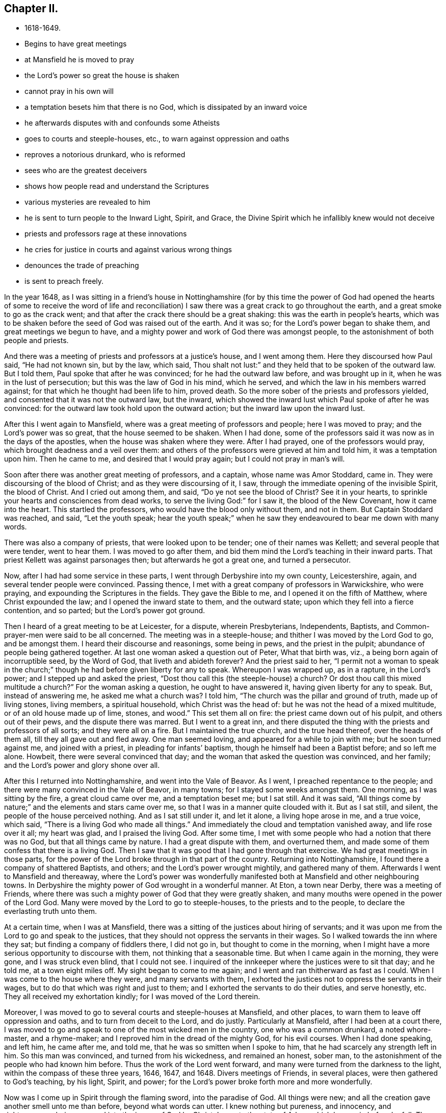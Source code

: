 == Chapter II.

[.chapter-synopsis]
* 1618-1649.
* Begins to have great meetings
* at Mansfield he is moved to pray
* the Lord`'s power so great the house is shaken
* cannot pray in his own will
* a temptation besets him that there is no God, which is dissipated by an inward voice
* he afterwards disputes with and confounds some Atheists
* goes to courts and steeple-houses, etc., to warn against oppression and oaths
* reproves a notorious drunkard, who is reformed
* sees who are the greatest deceivers
* shows how people read and understand the Scriptures
* various mysteries are revealed to him
* he is sent to turn people to the Inward Light, Spirit, and Grace, the Divine Spirit which he infallibly knew would not deceive
* priests and professors rage at these innovations
* he cries for justice in courts and against various wrong things
* denounces the trade of preaching
* is sent to preach freely.

In the year 1648,
as I was sitting in a friend`'s house in Nottinghamshire (for by this time the power
of God had opened the hearts of some to receive the word of life and reconciliation)
I saw there was a great crack to go throughout the earth,
and a great smoke to go as the crack went;
and that after the crack there should be a great shaking:
this was the earth in people`'s hearts,
which was to be shaken before the seed of God was raised out of the earth.
And it was so; for the Lord`'s power began to shake them,
and great meetings we begun to have,
and a mighty power and work of God there was amongst people,
to the astonishment of both people and priests.

And there was a meeting of priests and professors at a justice`'s house,
and I went among them.
Here they discoursed how Paul said, "`He had not known sin, but by the law, which said,
Thou shalt not lust:`" and they held that to be spoken of the outward law.
But I told them, Paul spoke that after he was convinced;
for he had the outward law before, and was brought up in it,
when he was in the lust of persecution; but this was the law of God in his mind,
which he served, and which the law in his members warred against;
for that which he thought had been life to him, proved death.
So the more sober of the priests and professors yielded,
and consented that it was not the outward law, but the inward,
which showed the inward lust which Paul spoke of after he was convinced:
for the outward law took hold upon the outward action;
but the inward law upon the inward lust.

After this I went again to Mansfield, where was a great meeting of professors and people;
here I was moved to pray; and the Lord`'s power was so great,
that the house seemed to be shaken.
When I had done, some of the professors said it was now as in the days of the apostles,
when the house was shaken where they were.
After I had prayed, one of the professors would pray,
which brought deadness and a veil over them:
and others of the professors were grieved at him and told him,
it was a temptation upon him.
Then he came to me, and desired that I would pray again;
but I could not pray in man`'s will.

Soon after there was another great meeting of professors, and a captain,
whose name was Amor Stoddard, came in.
They were discoursing of the blood of Christ; and as they were discoursing of it, I saw,
through the immediate opening of the invisible Spirit, the blood of Christ.
And I cried out among them, and said,
"`Do ye not see the blood of Christ? See it in your hearts,
to sprinkle your hearts and consciences from dead works,
to serve the living God:`" for I saw it, the blood of the New Covenant,
how it came into the heart.
This startled the professors, who would have the blood only without them, and not in them.
But Captain Stoddard was reached, and said, "`Let the youth speak;
hear the youth speak;`" when he saw they endeavoured to bear me down with many words.

There was also a company of priests, that were looked upon to be tender;
one of their names was Kellett; and several people that were tender, went to hear them.
I was moved to go after them, and bid them mind the Lord`'s teaching in their inward parts.
That priest Kellett was against parsonages then; but afterwards he got a great one,
and turned a persecutor.

Now, after I had had some service in these parts,
I went through Derbyshire into my own county, Leicestershire, again,
and several tender people were convinced.
Passing thence, I met with a great company of professors in Warwickshire,
who were praying, and expounding the Scriptures in the fields.
They gave the Bible to me, and I opened it on the fifth of Matthew,
where Christ expounded the law; and I opened the inward state to them,
and the outward state; upon which they fell into a fierce contention, and so parted;
but the Lord`'s power got ground.

Then I heard of a great meeting to be at Leicester, for a dispute, wherein Presbyterians,
Independents, Baptists, and Common-prayer-men were said to be all concerned.
The meeting was in a steeple-house; and thither I was moved by the Lord God to go,
and be amongst them.
I heard their discourse and reasonings, some being in pews, and the priest in the pulpit;
abundance of people being gathered together.
At last one woman asked a question out of Peter, What that birth was, viz.,
a being born again of incorruptible seed, by the Word of God,
that liveth and abideth forever? And the priest said to her,
"`I permit not a woman to speak in the church;`" though
he had before given liberty for any to speak.
Whereupon I was wrapped up, as in a rapture, in the Lord`'s power;
and I stepped up and asked the priest,
"`Dost thou call this (the steeple-house) a church? Or dost thou call
this mixed multitude a church?`" For the woman asking a question,
he ought to have answered it, having given liberty for any to speak.
But, instead of answering me, he asked me what a church was? I told him,
"`The church was the pillar and ground of truth, made up of living stones,
living members, a spiritual household, which Christ was the head of:
but he was not the head of a mixed multitude,
or of an old house made up of lime, stones, and wood.`"
This set them all on fire: the priest came down out of his pulpit,
and others out of their pews, and the dispute there was marred.
But I went to a great inn,
and there disputed the thing with the priests and professors of all sorts;
and they were all on a fire.
But I maintained the true church, and the true head thereof, over the heads of them all,
till they all gave out and fled away.
One man seemed loving, and appeared for a while to join with me;
but he soon turned against me, and joined with a priest,
in pleading for infants`' baptism, though he himself had been a Baptist before;
and so left me alone.
Howbeit, there were several convinced that day;
and the woman that asked the question was convinced, and her family;
and the Lord`'s power and glory shone over all.

After this I returned into Nottinghamshire, and went into the Vale of Beavor.
As I went, I preached repentance to the people;
and there were many convinced in the Vale of Beavor, in many towns;
for I stayed some weeks amongst them.
One morning, as I was sitting by the fire, a great cloud came over me,
and a temptation beset me; but I sat still.
And it was said, "`All things come by nature;`" and the elements and stars came over me,
so that I was in a manner quite clouded with it.
But as I sat still, and silent, the people of the house perceived nothing.
And as I sat still under it, and let it alone, a living hope arose in me,
and a true voice, which said, "`There is a living God who made all things.`"
And immediately the cloud and temptation vanished away, and life rose over it all;
my heart was glad, and I praised the living God.
After some time, I met with some people who had a notion that there was no God,
but that all things came by nature.
I had a great dispute with them, and overturned them,
and made some of them confess that there is a living God.
Then I saw that it was good that I had gone through that exercise.
We had great meetings in those parts,
for the power of the Lord broke through in that part of the country.
Returning into Nottinghamshire, I found there a company of shattered Baptists,
and others; and the Lord`'s power wrought mightily, and gathered many of them.
Afterwards I went to Mansfield and thereaway,
where the Lord`'s power was wonderfully manifested both
at Mansfield and other neighbouring towns.
In Derbyshire the mighty power of God wrought in a wonderful manner.
At Eton, a town near Derby, there was a meeting of Friends,
where there was such a mighty power of God that they were greatly shaken,
and many mouths were opened in the power of the Lord God.
Many were moved by the Lord to go to steeple-houses, to the priests and to the people,
to declare the everlasting truth unto them.

At a certain time, when I was at Mansfield,
there was a sitting of the justices about hiring of servants;
and it was upon me from the Lord to go and speak to the justices,
that they should not oppress the servants in their wages.
So I walked towards the inn where they sat; but finding a company of fiddlers there,
I did not go in, but thought to come in the morning,
when I might have a more serious opportunity to discourse with them,
not thinking that a seasonable time.
But when I came again in the morning, they were gone, and I was struck even blind,
that I could not see.
I inquired of the innkeeper where the justices were to sit that day; and he told me,
at a town eight miles off.
My sight began to come to me again; and I went and ran thitherward as fast as I could.
When I was come to the house where they were, and many servants with them,
I exhorted the justices not to oppress the servants in their wages,
but to do that which was right and just to them;
and I exhorted the servants to do their duties, and serve honestly, etc.
They all received my exhortation kindly; for I was moved of the Lord therein.

Moreover, I was moved to go to several courts and steeple-houses at Mansfield,
and other places, to warn them to leave off oppression and oaths,
and to turn from deceit to the Lord, and do justly.
Particularly at Mansfield, after I had been at a court there,
I was moved to go and speak to one of the most wicked men in the country,
one who was a common drunkard, a noted whore-master, and a rhyme-maker;
and I reproved him in the dread of the mighty God, for his evil courses.
When I had done speaking, and left him, he came after me, and told me,
that he was so smitten when I spoke to him,
that he had scarcely any strength left in him.
So this man was convinced, and turned from his wickedness, and remained an honest,
sober man, to the astonishment of the people who had known him before.
Thus the work of the Lord went forward,
and many were turned from the darkness to the light,
within the compass of these three years, 1646, 1647, and 1648.
Divers meetings of Friends, in several places, were then gathered to God`'s teaching,
by his light, Spirit, and power;
for the Lord`'s power broke forth more and more wonderfully.

Now was I come up in Spirit through the flaming sword, into the paradise of God.
All things were new; and all the creation gave another smell unto me than before,
beyond what words can utter.
I knew nothing but pureness, and innocency, and righteousness,
being renewed into the image of God by Christ Jesus, to the state of Adam,
which he was in before he fell.
The creation was opened to me;
and it was showed me how all things had their names given them,
according to their nature and virtue.
I was at a stand in my mind, whether I should practise physic for the good of mankind,
seeing the nature and virtues of things were so opened to me by the Lord.
But I was immediately taken up in Spirit,
to see into another or more steadfast state than Adam`'s innocency,
even into a state in Christ Jesus, that should never fall.
And the Lord showed me that such as were faithful to him,
in the power and light of Christ,
should come up into that state in which Adam was before he fell;
in which the admirable works of creation, and the virtues thereof, may be known,
through the openings of that divine Word of wisdom and power, by which they were made.
Great things did the Lord lead me into, and wonderful depths were opened unto me,
beyond what can by words be declared;
but as people come into subjection to the Spirit of God,
and grow up in the image and power of the Almighty, they may receive the Word of Wisdom,
that opens all things, and come to know the hidden unity in the Eternal Being.

Thus I travelled on in the Lord`'s service, as the Lord led me.
And when I came to Nottingham, the mighty power of God was there among Friends.
From thence I went to Clawson in Leicestershire, in the Vale of Beavor,
and the mighty power of God was there also,
in several towns and villages where Friends were gathered.
While I was there, the Lord opened to me three things,
relating to those three great professions in the world, physic, divinity (so called),
and law.
He showed me that the physicians were out of the wisdom of God,
by which the creatures were made; and so knew not their virtues,
because they were out of the Word of Wisdom; by which they were made.
He showed me that the priests were out of the true faith, which Christ is the author of;
the faith which purifies and gives victory, and brings people to have access to God,
by which they please God; which mystery of faith is held in a pure conscience.
He showed me also, that the lawyers were out of the equity, and out of the true justice,
and out of the law of God, which went over the first transgression, and over all sin,
and answered the Spirit of God, that was grieved and transgressed in man.
And that these three, the physicians, the priests, and the lawyers,
ruled the world out of the wisdom, out of the faith,
and out of the equity and law of God; the one pretending the cure of the body,
the other the cure of the soul, and the third the property of the people.
But I saw they were all out of the wisdom, out of the faith,
out of the equity and perfect law of God.
And as the Lord opened these things unto me, I felt his power went forth over all,
by which all might be reformed, if they would receive and bow unto it.
The priests might be reformed, and brought into the true faith, which was the gift of God.
The lawyers might be reformed, and brought into the law of God,
which answers that of God, which is transgressed, in every one,
and brings to love one`'s neighbour as himself.
This lets man see, if he wrongs his neighbour he wrongs himself;
and this teaches him to do unto others as he would they should do unto him.
The physicians might be reformed, and brought into the wisdom of God,
by which all things were made and created;
that they might receive a right knowledge of them, and understand their virtues,
which the Word of Wisdom, by which they were made and are upheld, hath given them.
Abundance was opened concerning these things; how all lay out of the wisdom of God,
and out of the righteousness and holiness that man at the first was made in.
But as all believe in the light, and walk in the light,
which Christ hath enlightened every man that cometh into the world withal,
and so become children of the light, and of the day of Christ;
in his day all things are seen, visible and invisible, by the divine light of Christ,
the spiritual, heavenly man, by whom all things were made and created.

Then I saw concerning the priests, that although they stood in deceit,
and acted by the dark power, which both they and their people were kept under;
yet they were not the greatest deceivers spoken of in the Scriptures;
for these were not come so far as many of them had come.
But the Lord opened to me who the greatest deceivers were, and how far they might come;
even such as came as far as Cain, to hear the voice of God;
and such as came out of Egypt, and through the Red Sea,
and to praise God on the banks of the sea-shore;
such as could speak by experience of God`'s miracles and wonders;
such as were come as far as Korah and Dathan, and their company;
such as were come as far as Balaam, who could speak the word of the Lord,
who heard his voice and knew it, and knew his Spirit, and could see the star of Jacob,
and the goodliness of Israel`'s tent; the second birth,
which no enchantment could prevail against:
these that could speak so much of their experiences of God,
and yet turned from the Spirit and the Word, and went into the gainsaying; these were,
and would be, the great deceivers, far beyond the priests.
Likewise among the Christians, such as should preach in Christ`'s name,
and should work miracles, cast out devils, and go as far as a Cain, a Korah,
and a Balaam, in the gospel times, these were and would be the great deceivers.
They that could speak some experiences of Christ and God, but lived not in the life:
these were they that led the world after them, who got the form of godliness,
but denied the power; who inwardly ravened from the Spirit,
and brought people into the form, but persecuted them that were in the power,
as Cain did; and ran greedily after the error of Balaam, through covetousness,
loving the wages of unrighteousness, as Balaam did.
These followers of Cain, Korah, and Balaam have brought the world,
since the apostles`' days, to be like a sea.
And such as these, I saw, might deceive now, as they had in former ages:
but it is impossible for them to deceive the elect, who are chosen in Christ,
who was before the world began, and before the deceiver was;
though others may be deceived in their openings and prophecies,
not keeping their minds to the Lord Jesus Christ, who doth open and reveal to his.

I saw the state of those, both priests and people, who, in reading the Scriptures,
cry out much against Cain, Esau, and Judas, and other wicked men of former times,
mentioned in the Holy Scriptures; but do not see the nature of Cain, of Esau, of Judas,
and those others, in themselves.
These said, it was they, they, they, that were the bad people;
putting it off from themselves: but when some of these came,
with the light and Spirit of truth, to see into themselves, then they came to say, I, I,
I, it is I myself, that have been the Ishmael, and the Esau, etc.
For then they came to see the nature of wild Ishmael in themselves; the nature of Cain,
of Esau, of Korah, of Balaam, and of the son of perdition in themselves,
sitting above all that is called God in them.
Thus I saw it was the fallen man that was got up into the Scriptures,
and was finding fault with those before mentioned; and, with the backsliding Jews,
calling them the sturdy oaks, and tall cedars, and fat bulls of Bashan, wild heifers,
vipers, serpents, etc.; and charging them that it was they that closed their eyes,
and stopped their ears, and hardened their hearts, and were dull of hearing:
that it was they that hated the light, and rebelled against it; that quenched the Spirit,
and vexed, and grieved it; that walked despitefully against the Spirit of grace,
and turned the grace of God into wantonness:
and that it was they that resisted the Holy Ghost, that got the form of godliness,
and turned against the power: and they were the inwardly ravening wolves,
that had got the sheep`'s clothing; they were the wells without water,
and clouds without rain, and trees without fruit, etc.
But when these, who were so much taken up with finding fault with others,
and thought themselves clear from these things, came to look into themselves, and,
with the light of Christ, thoroughly to search themselves,
they might see enough of this in themselves; and then the cry could not be, it is he,
or they, as before; but I, and we are found in these conditions.

I saw also, how people read the Scriptures without a right sense of them,
and without duly applying them to their own states.
For, when they read that death reigned from Adam to Moses;
that the law and the prophets were until John;
and that the least in the kingdom is greater than John;
they read these things and applied them to others,
but they did not turn in to find the truth of these things in themselves.
As these things came to be opened in me,
I saw death reigned over them from Adam to Moses; from the entrance into transgression,
till they came to the ministration of condemnation, which restrains people from sin,
that brings death.
Then, when the ministration of Moses is passed through,
the ministry of the prophets comes to be read and understood,
which reaches through the figures, types, and shadows unto John,
the greatest prophet born of a woman; whose ministration prepares the way of the Lord,
by bringing down the exalted mountains, and making straight paths.
And as this ministration is passed through,
an entrance comes to be known into the everlasting kingdom.
Thus I saw plainly that none could read Moses aright, without Moses`' spirit,
by which Moses saw how man was in the image of God in Paradise, and how he fell,
how death came over him, and how all men have been under this death.
I saw how Moses received the pure law, that went over all transgressors;
and how the clean beasts, which were figures and types, were offered up,
when the people were come into the righteous law that went over the first transgression.
Both Moses and the prophets saw through the types and figures, and beyond them,
and saw Christ, the great prophet, that was to come to fulfill them.
I saw that none could read John`'s words aright, and with a true understanding of them,
but in and with the same divine Spirit by which John spoke them; and by his burning,
shining light, which is sent from God.^
footnote:[Archbishop Seeker says,
"`Before any one can peruse the sacred Scriptures to profit,
the Lamb must open the seven seals.`"]
For by that Spirit their crooked natures might be made straight,
and their rough natures smooth,
and the exacter and violent doer in them might be cast out;
and they that had been hypocrites might come to bring forth fruits meet for repentance,
and their mountain of sin and earthliness might be laid low,
and their valley exalted in them,
that there might be a way prepared for the Lord in them:
then the least in the kingdom is greater than John.
But all must first know the voice crying in their wilderness, in their hearts, which,
through transgression, were become as a wilderness.
Thus I saw it was an easy matter to say death reigned from Adam to Moses;
and that the law and the prophets were until John;
and that the least in the kingdom is greater than John;
but none could know how death reigned from Adam to Moses, etc.,
but by the same Holy Spirit that Moses, the prophets, and John were in.
They could not know the spiritual meaning of Moses`', the prophets`', and John`'s words,
nor see their path and travels, much less see through them,
and to the end of them into the kingdom, unless they had the Spirit and light of Jesus;
nor could they know the words of Christ and of his apostles, without his Spirit.
But as man comes through, by the Spirit and power of God, to Christ,
who fulfils the types, figures, shadows, promises, and prophecies that were of him,
and is led by the Holy Ghost into the truth and substance of the Scriptures,
sitting down in him who is the author and end of them; then are they read,
and understood, with profit and great delight.

Moreover, when I was brought up into his image in righteousness and holiness,
and into the paradise of God, He let me see how Adam was made a living soul:
and also the stature of Christ, the mystery that had been hid from ages and generations;
which things are hard to be uttered, and cannot be borne by many.
For, of all the sects in Christendom (so called) that I discoursed withal,
I found none that could bear to be told that any should come to Adam`'s perfection,
into that image of God, that righteousness and holiness that Adam was in before he fell;
to be clear and pure without sin, as he was.
Therefore,
how should they be able to bear being told that any should
grow up to the measure of the stature of the fulness of Christ,
when they cannot bear to hear that any should come, whilst upon earth,
into the same power and Spirit that the prophets and
apostles were in? Though it is a certain truth,
that none can understand their writings aright,
without the same Spirit by which they were written.

Now the Lord God opened to me by his invisible power,
"`that every man was enlightened by the divine light of Christ;`"
and I saw it shine through all;
and that they that believed in it came out of condemnation to the light of life,
and became the children of it; but they that hated it, and did not believe in it,
were condemned by it, though they made a profession of Christ.
This I saw in the pure openings of the light, without the help of any man;
neither did I then know where to find it in the Scriptures, though afterwards,
searching the Scriptures, I found it.
For I saw in that Light and Spirit which was before the Scriptures were given forth,
and which led the holy men of God to give them forth, that all must come to that Spirit,
if they would know God, or Christ, or the Scriptures aright,
which they that gave them forth were led and taught by.

But I observed a dulness and drowsy heaviness upon people, which I wondered at:
for sometimes, when I would set myself to sleep, my mind went over all to the beginning,
in that which is from everlasting to everlasting.
I saw death was to pass over this sleepy, heavy state;
and I told people they must come to witness death to that sleepy, heavy nature,
and a cross to it in the power of God,
that their minds and hearts might be on things above.

On a certain time, as I was walking in the fields, the Lord said unto me:
"`Thy name is written in the Lamb`'s book of life,
which was before the foundation of the world;`" and, as the Lord spoke it, I believed,
and saw it in the new birth.
Then, some time after, the Lord commanded me to go abroad into the world,
which was like a briery, thorny wilderness; and when I came, in the Lord`'s mighty power,
with the word of life into the world, the world swelled, and made a noise,
like the great raging waves of the sea.
Priests and professors, magistrates and people, were all like a sea,
when I came to proclaim the day of the Lord amongst them,
and to preach repentance to them.

I was sent to turn people from darkness to the light,
that they might receive Christ Jesus: for, to as many as should receive him in his light,
I saw that he would give power to become the sons of God;
which I had obtained by receiving Christ.
I was to direct people to the Spirit, that gave forth the Scriptures,
by which they might be led into all truth, and so up to Christ and God,
as they had been who gave them forth.
I was to turn them to the grace of God, and to the truth in the heart,
which came by Jesus; that by this grace they might be taught,
which would bring them salvation, that their hearts might be established by it,
and their words might be seasoned, and all might come to know their salvation nigh.
I saw that Christ died for all men, and was a propitiation for all;
and enlightened all men and women with his divine and saving light;
and that none could be a true believer, but who believed in it.
I saw that the grace of God, which bringeth salvation, had appeared to all men,
and that the manifestation of the Spirit of God was given to every man, to profit withal.
These things I did not see by the help of man, nor by the letter,
though they are written in the letter,
but I saw them in the light of the Lord Jesus Christ,
and by his immediate Spirit and power, as did the holy men of God,
by whom the Holy Scriptures were written.
Yet I had no slight esteem of the Holy Scriptures, but they were very precious to me,
for I was in that Spirit by which they were given forth: and what the Lord opened in me,
I afterwards found was agreeable to them.
I could speak much of these things, and many volumes might be written,
but all would prove too short to set forth the infinite love, wisdom, and power of God,
in preparing, fitting, and furnishing me for the service he had appointed me to;
letting me see the depths of Satan on the one hand, and opening to me, on the other hand,
the divine mysteries of his own everlasting kingdom.

Now, when the Lord God and his Son Jesus Christ sent me forth into the world,
to preach his everlasting gospel and kingdom,
I was glad that I was commanded to turn people to that inward light, Spirit, and grace,
by which all might know their salvation, and their way to God;
even that Divine Spirit which would lead them into all truth,
and which I infallibly knew would never deceive any.

But with and by this divine power and Spirit of God, and the light of Jesus,
I was to bring people off from all their own ways, to Christ, the new and living way;
and from their churches, which men had made and gathered, to the church in God,
the general assembly written in heaven, which Christ is the head of:
and off from the world`'s teachers, made by men, to learn of Christ, who is the way,
the truth, and the life, of whom the Father said, "`This is my beloved Son,
hear ye Him;`" and off from all the world`'s worships,
to know the Spirit of Truth in the inward parts, and to be led thereby;
that in it they might worship the Father of spirits, who seeks such to worship him;
which Spirit they that worshipped not in, knew not what they worshipped.
And I was to bring people off from all the world`'s religions, which are vain;
that they might know the pure religion, might visit the fatherless, the widows,
and the strangers, and keep themselves from the spots of the world;
then there would not be so many beggars, the sight of whom often grieved my heart,
as it denoted so much hard-heartedness amongst them that professed the name of Christ.
I was to bring them off from all the world`'s fellowships, and prayings, and singings,
which stood in forms without power; that their fellowship might be in the Holy Ghost,
and in the Eternal Spirit of God; that they might pray in the Holy Ghost,
and sing in the Spirit, and with the grace that comes by Jesus;
making melody in their hearts to the Lord,
who hath sent his beloved Son to be their Saviour,
and caused his heavenly sun to shine upon all the world, and through them all,
and his heavenly rain to fall upon the just and
the unjust (as his outward rain doth fall,
and his outward sun doth shine on all), which is God`'s unspeakable love to the world.
I was to bring people off from Jewish ceremonies, and from heathenish fables,
and from men`'s inventions and worldly doctrines,
by which they blew the people about this way and the other way, from sect to sect;
and from all their beggarly rudiments,
with their schools and colleges for making ministers of Christ,
who are indeed ministers of their own making, but not of Christ`'s;
and from all their images and crosses, and sprinkling of infants,
with all their holy days (so called) and all their vain traditions,
which they had instituted since the apostles`' days, which the Lord`'s power was against:
in the dread and authority of which, I was moved to declare against them all,
and against all that preached and not freely,
as being such as had not received freely from Christ.

Moreover, when the Lord sent me forth into the world,
he forbade me to "`put off my hat`" to any, high or low;
and I was required to Thee and Thou all men and women,
without any respect to rich or poor, great or small.
And as I travelled up and down, I was not to bid people Good morrow, or Good evening;
neither might I bow or scrape with my leg to any one;
and this made the sects and professions to rage.
But the Lord`'s power carried me over all to his glory,
and many came to be turned to God in a little time;
for the heavenly day of the Lord sprung from on high, and broke forth apace,
by the light of which many came to see where they were.

But O! the rage that then was in the priests, magistrates, professors,
and people of all sorts; but especially in priests and professors! for, though Thou,
to a single person, was according to their own learning, their accidence,
and grammar rules, and according to the Bible, yet they could not bear to hear it:
and as to the hat-honour, because I could not put off my hat to them,
it set them all into a rage.
But the Lord showed me that it was an honour below, which he would lay in the dust,
and stain;--an honour which proud flesh looked for,
but sought not the honour which came from God
only;--an honour invented by men in the fall,
and in the alienation from God, who were offended if it were not given them;
and yet they would be looked upon as saints, church-members, and great Christians:
but Christ saith, "`How can ye believe, who receive honour one of another,
and seek not the honour that cometh from God only?`" "`And I (saith
Christ) receive not honour of men:`" showing that men have an honour,
which men will receive and give; but Christ will have none of it.
This is the honour which Christ will not receive, and which must be laid in the dust.
O! the rage and scorn, the heat and fury that arose!
O! the blows, punchings, beatings, and imprisonments that we underwent,
for not putting off our hats to men! for that soon
tried all men`'s patience and sobriety what it was.
Some had their hats violently plucked off and thrown away, so that they quite lost them.
The bad language and evil usage we received on this account are hard to be expressed,
besides the danger we were sometimes in, of losing our lives for this matter,
and that by the great professors of Christianity,
who thereby evinced that they were not true believers.
And though it was but a small thing in the eye of man,
yet a wonderful confusion it brought among all professors and priests: but,
blessed be the Lord,
many came to see the vanity of that custom of putting off the hat to men,
and felt the weight of Truth`'s testimony against it.

About this time I was sorely exercised in going to their courts to cry for justice,
and in speaking and writing to judges and justices to do justly;
in warning such as kept public-houses for entertainment,
that they should not let people have more drink than would do them good;
and in testifying against their wakes or feasts, may-games, sports, plays, and shows,
which trained up people to vanity and looseness, and led them from the fear of God;
and the days they had set forth for holy days were usually the
times wherein they most dishonoured God by these things.^
footnote:[By a royal proclamation of James I., issued in 1618 (for Lancashire),
these pastimes were made lawful recreations for the First-day of the week,
provided they did not interfere with the times appointed for worship.
Many of the clergy at first refused to promulgate the proclamation,
though by so doing they acted contrary to their canonical obedience,
and laid themselves open to penalties.
In the seventh year of Charles I., this proclamation,
at the instigation of Archbishop Laud, was revived, and extended to the whole nation,
and was enjoined to be published and advocated from the pulpit by all ministers,
to their disgrace.
By the revival of this offensive proclamation,
these disorderly revels had arrived to such a height of licentious depravity,
that some well-disposed justices, in the county of Somerset,
petitioned the judges on the western circuit, Sir Thomas Richardson, Lord Chief Justice,
and Baron Denham, to suppress them.
For so doing, they were summoned before the King and Council, by Archbishop Laud,
for illegally interfering with the ecclesiastical jurisdiction,
and the council rescinded the prohibitions,
and cashiered the judges.--(See Fuller`'s Church Hist. Book x. p. 74; and Book xi. p. 147.)]
In fairs, also, and in markets,
I was made to declare against their deceitful merchandise, cheating, and cozening;
warning all to deal justly, to speak the truth, to let their yea be yea,
and their nay be nay; and to do unto others as they would have others do unto them;
forewarning them of the great and terrible day of the Lord,
which would come upon them all.
I was moved also to cry against all sorts of music,
and against the mountebanks playing tricks on their stages,
for they burdened the pure life, and stirred up people`'s minds to vanity.
I was much exercised, too, with schoolmasters and school-mistresses,
warning them to teach their children sobriety in the fear of the Lord,
that they might not be nursed and trained up in lightness, vanity, and wantonness.
Likewise I was made to warn masters and mistresses,
fathers and mothers in private families,
to take care that their children and servants
might be trained up in the fear of the Lord;
and that they themselves should be therein examples and
patterns of sobriety and virtue to them.
For I saw that as the Jews were to teach their
children the law of God and the old covenant,
and to train them up in it, and their servants, yea,
the very strangers were to keep the Sabbath amongst them, and be circumcised,
before they eat of their sacrifices; so all Christians,
and all that made a profession of Christianity,
ought to train up their children and servants in the new covenant of light, Christ Jesus,
who is God`'s salvation to the ends of the earth, that all may know their salvation:
and they ought to train them up in the law of life, the law of the Spirit,
the law of love and of faith; that they might be made free from the law of sin and death.
And all Christians ought to be circumcised by the Spirit,
which puts off the body of the sins of the flesh,
that they may come to eat of the heavenly sacrifice, Christ Jesus,
that true spiritual food,
which none can rightly feed upon but they that are circumcised by the Spirit.
Likewise, I was exercised about the star-gazers, who drew people`'s minds from Christ,
the bright and the morning-star; and from the Sun of righteousness, by whom the sun,
and moon, and stars, and all things else were made, who is the wisdom of God,
and from whom the right knowledge of all things is received.

But the earthly spirit of the priests wounded my life;
and when I heard the bell toll to call people together to the steeple-house,
it struck at my life; for it was just like a market-bell, to gather people together,
that the priest might set forth his ware to sale.
O! the vast sums of money that are gotten by the
trade they make of selling the Scriptures,
and by their preaching, from the highest bishop to the lowest priest!
What one trade else in the world is comparable to it?
notwithstanding the Scriptures were given forth freely,
and Christ commanded his ministers to preach freely,
and the prophets and apostles denounced judgment
against all covetous hirelings and diviners for money.
But in this free Spirit of the Lord Jesus was I sent forth to
declare the Word of life and reconciliation freely,
that all might come to Christ, who gives freely, and who renews up into the image of God,
which man and woman were in before they fell,
that they might sit down in heavenly places in Christ Jesus.
